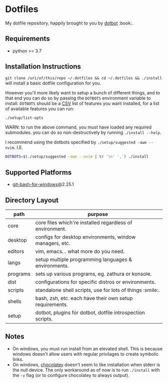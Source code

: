 #+STARTUP: showall

# sets HTML export theme to readthedocs like theme.
#+HTML_HEAD: <link rel="stylesheet" type="text/css" href="https://fniessen.github.io/org-html-themes/styles/readtheorg/css/htmlize.css"/>
#+HTML_HEAD: <link rel="stylesheet" type="text/css" href="https://fniessen.github.io/org-html-themes/styles/readtheorg/css/readtheorg.css"/>
#+HTML_HEAD: <script src="https://ajax.googleapis.com/ajax/libs/jquery/2.1.3/jquery.min.js"></script>
#+HTML_HEAD: <script src="https://maxcdn.bootstrapcdn.com/bootstrap/3.3.4/js/bootstrap.min.js"></script>
#+HTML_HEAD: <script type="text/javascript" src="https://fniessen.github.io/org-html-themes/styles/lib/js/jquery.stickytableheaders.min.js"></script>
#+HTML_HEAD: <script type="text/javascript" src="https://fniessen.github.io/org-html-themes/styles/readtheorg/js/readtheorg.js"></script>

* Dotfiles
  My dotfile repository, happily brought to you by [[https://github.com/anishathalye/dotbot][dotbot]] :book:.

** Requirements
   - python >= 3.7

** Installation Instructions
   =git clone /uri/of/this/repo ~/.dotfiles && cd ~/.dotfiles && ./install= will install
   a basic dotfile configuration for you.

   However you'll more likely want to setup a bunch of different things, and to that end
   you can do so by passing the ~DOTBOTS~ environment variable to install. ~DOTBOTS~
   should be a [[https://en.wikipedia.org/wiki/Comma-separated_values][CSV]] list of features you want installed, for a list of available features
   you can run:

   #+NAME: config-options
   #+BEGIN_SRC sh :results value list :exports code
   ./setup/list-opts
   #+END_SRC

   WARN: to run the above command, you must have loaded any required submodules.
         you can do so non-destructively by running ~./install --help~.

   I recommend using the dotbots specified by ~./setup/suggested -awe --nvim~. I.E.

   #+BEGIN_SRC sh :results value :exports code
   DOTBOTS=$(./setup/suggested -awe --nvim | tr '\n' ',') ./install
   #+END_SRC

** Supported Platforms
   * [[https://gitforwindows.org/][git-bash-for-windows]]@2.25.1

** Directory Layout
   | path     | purpose                                                    |
   |----------+------------------------------------------------------------|
   | core     | core files which're installed regardless of environment.   |
   | desktop  | configs for desktop environments, window managers, etc.    |
   | editors  | vim, emacs... what more do you need.                       |
   | langs    | setup multiple programming languages & environments.       |
   | programs | sets up various programs, eg. zathura or konsole.          |
   | dist     | configurations for specific distros or environments.       |
   | scripts  | standalone shell scripts, use for lots of things :smile:.       |
   | shells   | bash, zsh, etc. each have their own setup requirements.    |
   | setup    | dotbot, plugins for dotbot, dotfile introspection scripts. |

** Notes
   - On windows, you must run install from an elevated shell. This is because windows
     doesn't allow users with regular privilages to create symbolic links.
   - On windows, [[https://chocolatey.org/][chocolatey]] doesn't seem to like installation when stderr is the null
     device. The only workaround as of now is to run ~./install~ with the ~-v~ flag
     (or to configure chocolatey to always output).
